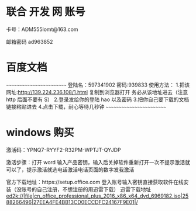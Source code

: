 * 联合 开发 网 账号
卡号：ADM555lomt@163.com

邮箱密码 ad963852

* 百度文档
~~~~~~~~~~~~~~~~~~~~~~~~~
登陆名：597341902
密码:939833
使用方法：
1.把该网址:http://139.224.236.108/1.html 复制到浏览器打开  
  务必从该地址进去（注意 http 后面不要有 S）
2.登录发给你的登陆 hao 以及密码
3.把你自己要下载的文档链接粘贴进去
4.点击下载，耐心等待几秒钟 
~~~~~~~~~~~~~~~~~~~~~~~~~


* windows 购买
激活码：YPNQ7-RYYF2-R32PM-WPTJT-QYJDP

激活步骤：打开 word 输入产品密钥，输入后关掉软件重新打开一次不提示激活就可以了，提示激活就选电话激活电话页面的数字发我激活

官方下载地址：https://setup.office.com 登入账号输入密钥直接获取软件在线安装（没账号的自己注册，不想注册的用迅雷下载）
迅雷下载地址
ed2k://|file|cn_office_professional_plus_2016_x86_x64_dvd_6969182.iso|2588266496|27EEA4FE4BB13CD0ECCDFC24167F9E01|/



